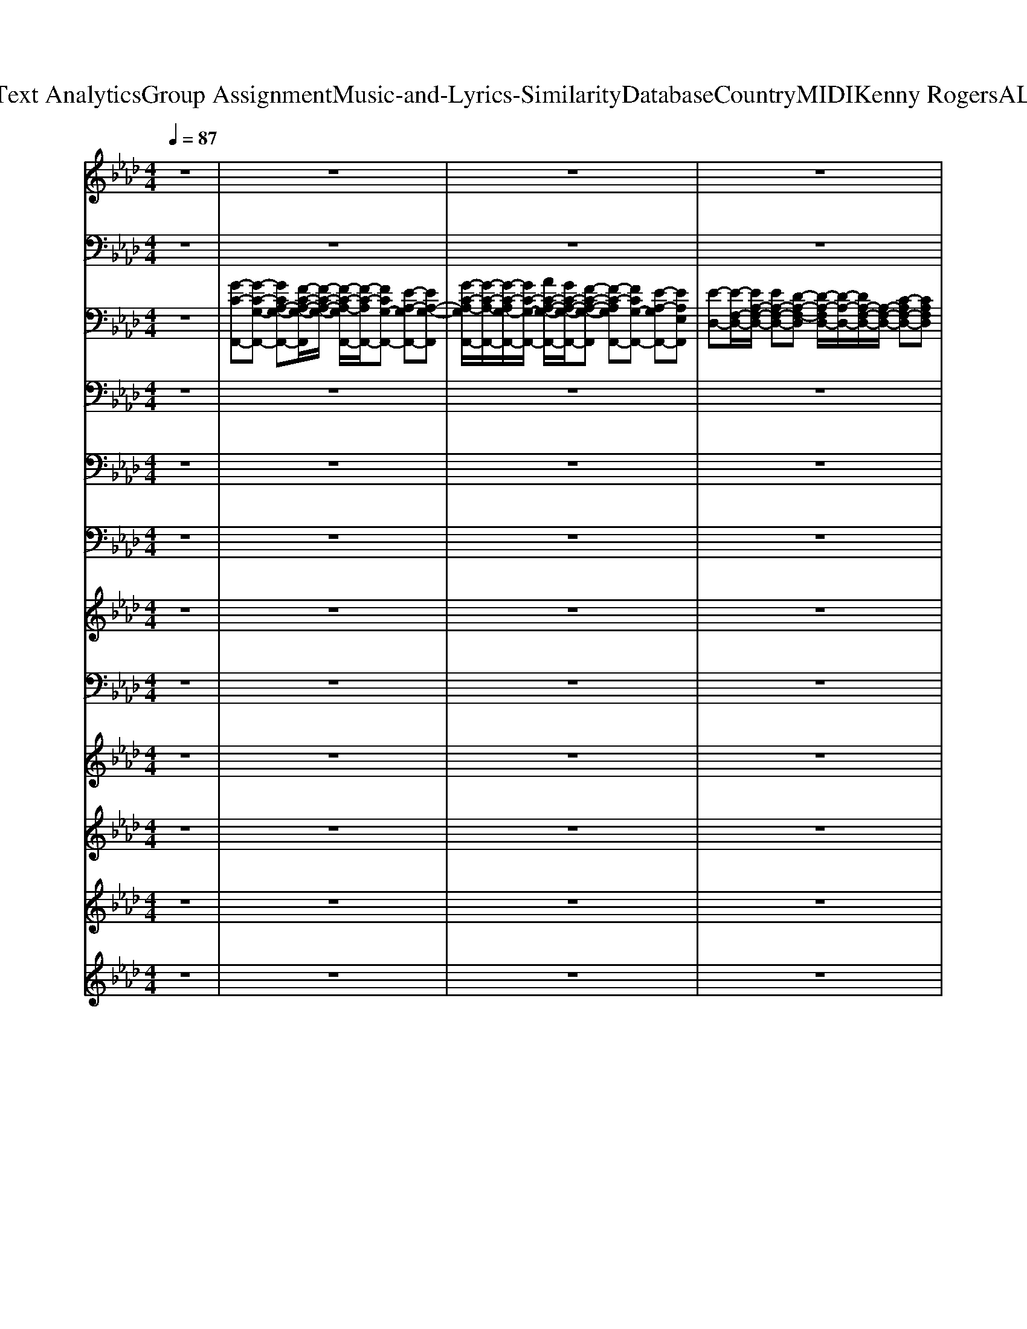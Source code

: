 X: 1
T: from D:\TCD\Text Analytics\Group Assignment\Music-and-Lyrics-Similarity\Database\Country\MIDI\Kenny Rogers\ALoveSong.mid
M: 4/4
L: 1/8
Q:1/4=87
K:Ab % 4 flats
V:1
%%clef treble
z8| \
z8| \
z8| \
z8|
z8| \
%%MIDI program 4
%  
% Why 
[E-C-A,-]6 [ECA,]z| \
% do 
% peo
% ple 
% cry
%  
% when 
% they 
[G-E-C-]2 [G-EC]/2G/2
% hear 
% the 
% word 
% "good
[BGE]4z| \
% bye"
%  
% in 
% a 
[GEA,]3
% love 
% song?
%  
[F-D-A,-]4[AFDA,]|
[G-D-A,]/2[G-D-]/2[G-DA,-]/2[GA,-]/2 [DA,]/2z/2
%  
[FDA,-]3 [ECA,]2| \
% Tears 
[FDB,A,]3
% are 
% sure 
% to 
[B-F-D-B,A,-] [B-F-D-A,-]2 [B-FDA,-]/2[BA,]/2
% fall
%  
% when 
G/2
% you 
A/2| \
[BGED]3
% know 
% they 
% gave 
% it 
[BGED-]4D/2z/2| \
% all
%  
% in 
% a 
[FDA,]3
% love 
% song.
%  
[ECA,]4z|
%  
[FDA,]3[E-C-A,-]3 
% Some
% how 
[eECA,]2| \
% two 
% lov
[F-D-C-A,-]2 [FD-C-A,-]/2[D-C-A,-]/2
% ers 
% get 
[FD-C-A,-] 
% a 
% chance
%  
[ADCA,]3
% at 
A| \
% a 
% beau
[BA=E-]3
% ti
% ful 
% ro
[c-E-] 
% mance,
%  
[c-A-E-]2 [cA-E-]/2[AE]/2
% and 
E| \
% you 
E3-E/2z/2 
% wish 
% it 
% could 
[GEC]2 
% be 
[AE-C-][GEC]/2z/2|
[F-=D-C-]3
% you,
%  
%  
[c'-F-D-C-] [c'bFDC]4| \
% 'cause 
% ev
[F-D-B,-A,-]2 [FDB,A,]/2z/2
% 'ry
% bod
% y's 
[FD-B,-A,-]3 
% need
% in'
%  
[F-DB,A,]/2F/2
% what 
E| \
% the 
% sing
[GFD]3
% ers 
% all 
% are 
[e-G-F]4[eG]/2z/2| \
% sing
% in'
%  
% in 
% a 
[BEC]3
% love 
% song.
%  
[A-E-C-]4[AEC]/2z/2|
[BEC]3[B-E-C-]4[BEC]/2z/2| \
[c-F-D-]2 [cFD]/2z/2[BF-D-]2[AF-D-] [G-FD-]/2[GD-]/2[FD]| \
[F-D-B,-]3
%  
[f-F-D-B,-] [e'fFDB,]4| \
% It 
% can 
% tear 
[E-C-A,-]6 [ECA,]z|
% you 
% a
% part,
%  
% 'cause 
% a 
% word 
[G-E-C-]2 [G-EC]/2G/2
% can 
% break 
% a 
[BGE]4z| \
% heart
%  
% in 
% a 
[G-E-A,-]2 [GEA,]/2z/2
% love 
% song.
%  
[F-D-A,-]4[AFDA,]| \
[G-D-A,]/2[G-D]/2
%  
[GA,-] [DA,]/2z/2[FDA,-]3 
% They 
[ECA,]2| \
% say 
% all 
[FDB,A,]3
% the 
% things 
% you 
[B-F-D-B,A,-] [B-F-D-A,-]2 [B-FDA,-]/2[BA,]/2z|
% feel
%  
% and 
% they 
% make 
[GED-]3
% it 
% sound 
% so 
[F-D]/2F/2- 
% real
%  
[FE-D-]/2[E-D-]2[ED]/2z| \
% in 
% a 
% love 
[F-D-A,-]2 [FD-A,]/2D/2
% song.
%  
[E-C-A,-]3 [B-ECA,][BA-]/2A/2| \
%  
[F-D-A,-]2 [FD-A,-]/2[DA,]/2[E-C-A,-]2[E-C-A,]/2[EC]/2 
% It 
% seems 
[AEC]2| \
% that 
% ev
[F-D-A,-]
% 'ry
[A-F-D-A,] [A-FD]/2A/2-
% thing 
% they 
[A-F-D-A,-]2[AF-D-A,-]/2[F-D-A,-]/2 
% say
%  
[AFDA,]2|
% is 
[BA=ED]2 
% said 
% in 
% such 
c
% a 
[BA-E-D-]3 
% way
%  
[B-AE-D-]/2[B-E-D-]/2[BA-E-D]/2[AE]/2| \
% that 
[E-C-A,-]3[ECA,]/2z/2 
% we 
% be
% lieve 
[GEC]2 
% it's 
[AEC]2| \
% true,
%  
[F-=D-C-B,-]3
%  
[c'-F-D-C-B,-] [c'-b-F-D-C-B,-]3[c'b-FDCB,]/2b/2| \
% 'cause 
[FDB,]3
% ev
% 'ry
% bod
% y's 
[FDB,]2
% need
A- 
% in'
%  
[AF]E|
% what 
% the 
% sing
[FDB,]3
% ers 
% all 
[FD-B,]4D/2z/2| \
% are 
% sing
% in'
%  
% in 
% a 
% love 
[FDA,]3
% song.
%  
[ECA,]4A| \
[G-EB,-][GEB,] B,/2z/2
%  
[A-EC-]3/2[AC-]/2[E-C] [A-E-][AEC-]/2C/2| \
[D-=B,-_G,-]2 [DB,-G,]/2B,/2
% Each 
% of 
% us 
% know
%  
[E-B,-G,-]4[EB,G,]/2z/2|
% there's 
[D-B,-_G,-]2 [D-B,-G,]/2[DB,]/2
% no 
% guar
% an
% tee
%  
[E-B,G,-]4[EG,]/2z/2| \
% we'll 
% ev
% er 
% find 
[E-=B,-A,-=E,-]2 [_E-B,A,=E,]/2_E/2
% love,
%  
[EB,A,=E,] z[_B_G_E] z[=B-A-=E-D-]| \
[=B-A=E-D-]3[BED-] 
%  
[A-D]A2-A/2z/2| \
% and 
% in 
% the 
% songs 
[D-=B,-_G,-]2 [DB,G,]/2z/2
% that 
% we 
% share,
%  
[EB,-G,-]4[B,G,]/2z/2|
% the 
[DB,_G,]3
% heart
% ache 
% is 
% there
%  
[E-B,-G,]3 [EB,]/2z3/2| \
% to 
% re
[B=E-=B,]2 
% mind 
[B-E]/2B/2
% us.
%  
[AEB,-]4B,/2z/2| \
[F-D-B,-]3
%  
[A-F-D-B,-] [eAFDB,]4| \
% New 
[E-CB,A,]
% love 
[E-A,-] 
% brings 
[E-B,-A,-]
% a 
[E-C-B,-A,-]2[E-C-B,-A,]/2[ECB,]/2 
% thrill,
%  
A,
% and 
C|
% we 
% know 
[G-E-C-]2 [GEC]/2z/2
% it 
% al
% ways 
[BGE]4
% will,
%  
% in 
A| \
% a 
% love 
[GDA,]3[FDA,]4
% song.
%  
A| \
[G-D-A,]/2[G-D-]/2[GD-A,-]/2[DA,]/2 G/2z/2
%  
[FDA,]3 [AFC]2| \
% Hap
[FD-B,-]3/2[DB,-]/2 
% pi
% ness 
[A-F-D-B,]/2[AFD]/2
% can 
[BFDB,]3 z
% leave,
%  
% but 
A/2
% it 
G/2-|
% helps 
[B-G-E-]2 [B-G-E]/2[B-G-]/2
% if 
% we 
% be
[B-G-E-] 
% lieve
%  
[B-G-E-B,-]2 [BGEB,]/2z/2
% in 
B,| \
% a 
[F-D-A,-]2 [FD-A,-]/2[DA,]/2
% love 
% song.
%  
[E-C-A,-]3 [e-EC-A,-]3/2[eCA,-]/2| \
[A-F-D-A,-]2 [A-F-D-A,]/2[AFD]/2
%  
[ECA,]3/2z/2A [E-C-]
% There's 
% a 
[AEC]| \
% part 
[FD-C-A,-]3
% of 
% you 
% and 
[FD-C-A,-] 
% me
%  
[F-D-C-A,-]3[FDCA,]/2z/2|
% in 
% ev
[BA=ED]2 
% 'ry 
% mem
c
% o
[AED-] 
% ry
%  
[cD-]/2[BD-]/2[A-D]2A/2z/2| \
% that 
% tells 
[ECA,]3z 
% us 
% who 
[GEC-]2 
% we 
[A-C]/2A3/2| \
% are,
%  
[F-=D-C-]3
%  
[c'-F-D-C-] [c'-b-F-D-C-]3[c'bF-D-C]/2[FD]/2| \
% and 
% ev
[F-D-B,-]3[F-DB,]/2F/2 
% 'ry
% bod
% y's 
% need
[FD-B,]3
% in'
%  
% what 
[E-D]/2E/2|
% the 
% sing
[FDB,]3
% ers 
% all 
% are 
[A-F-D-B,-]4[AFDB,]/2z/2| \
% sing
% in'
%  
% in 
% a 
[B-F-D-]2 [B-FD-]/2[BD]/2
% love 
% song,
%  
[A-E-C]3 [AEC-]/2C/2E| \
[B-E-C-]2 [BEC]/2z/2
%  
[AFC]3 CB,| \
% and 
% ev
[F-D-B,-]2 [F-DB,]/2F/2
% 'ry
% bod
[A-F-D-]2[A-FD-]/2[AD]/2 
% y's 
% need
% in'
%  
FE/2
% what 
% the 
D/2|
% sing
[FD]3
% ers 
% all 
% are 
[A-F-D-]2[AFD]/2z/2 
% sing
% in'
%  
F
% in 
E| \
% a 
[BEC]3
% love 
% song.
[AEC]4z| \
%  
[B-F-E-C-]2 [BF-E-C-]/2[FEC]/2[A-F-C-]3 [AFC]/2z3/2| \
[B-F-E-C-]2 [B-FEC]/2B/2[B-FD-B,-]4[BDB,]/2z/2|
[E-C-A,-]6 [ECA,]3/2
V:2
z8| \
z8| \
z8| \
z8|
z8| \
%%MIDI program 32
A,,8| \
C,6- C,C,,| \
D,,4<D,,4|
D,,3D,,3 C,,2| \
B,,,8| \
G,,8| \
A,,4<A,,4|
A,,4<C,,4| \
D,,2>D,,2 D,,4| \
_G,,4<G,,4| \
A,,,4 C,,3C,,|
B,,,2>B,,,2 B,,,3F,,| \
B,,4 B,,4| \
E,,8| \
A,,,4 A,,,2>E,,2|
E,,4 F,,3E,,| \
D,,4<D,,4| \
E,,8| \
A,,,8|
C,,8| \
D,,4<D,,4| \
D,,3D,, D,,2 C,,2| \
B,,,4 B,,,4|
G,,8| \
A,,2>A,,2 A,,4| \
A,,4<C,,4| \
D,,4<D,,4|
_G,,2>G,,2 G,,,4| \
A,,,4 C,,4| \
B,,,8| \
B,,,4 B,,,4|
E,,4 E,,4| \
A,,,3A,,,2<A,,,2E,,| \
A,,,3A,,,2E,, E,,A,,,| \
=B,,,3B,,, B,,,4|
E,,3E,, E,,4| \
=E,,3E,, E,,_E,, zD,,| \
D,,4 _G,,,4| \
=B,,,2>B,,,2 B,,,_G,, B,,G,,|
E,,3E,, E,,2 D,,=B,,,| \
=E,,2>E,,2 E,,4| \
E,,4 E,4| \
A,,,2>A,,,2 A,,,2>B,,,2|
C,,3C,, C,,4| \
D,,2>D,,2 D,,4| \
D,,2>D,,2 D,,2 C,,2| \
B,,,2>B,,,2 B,,,3A,,,|
G,,,3G,,, G,,,4| \
A,,,2>A,,,2 A,,,4| \
 (3A,,,4C,4C,,4| \
D,,2>D,,2 D,,3A,,,|
_G,,,2>G,,,2 G,,,4| \
A,,,4 C,,4| \
B,,,3B,,, B,,,2 F,,B,,| \
B,,,B,,,3 B,,,2 B,,2|
E,,2>E,,2 E,,2 B,,E,,| \
A,,,2>A,,,2 A,,,4| \
F,,,3F,,, F,,,4| \
B,,,2>B,,,2 B,,,2 C,,D,,|
E,,3 (3E,,2E,,2F,,2E,,| \
A,,,3A,,, A,,,4| \
F,,,3F,,, F,,,3E,,| \
D,,4<D,,4|
A,,,8|
V:3
z8| \
%%MIDI program 25
[G-C-F,,-][G-C-G,-F,,-] [GCA,-G,-F,,-][F-C-A,-G,-F,,]/2[F-C-A,-G,-]/2 [F-C-A,-G,F,,-]/2[F-C-A,F,,-]/2[FCG,-F,,-] [E-A,-G,F,,-][EA,-G,-F,,]| \
[G-C-A,-G,F,,-]/2[G-C-A,-F,,-]/2[G-C-A,G,-F,,-]/2[GC-G,-F,,-]/2 [AC-A,-G,-F,,-]/2[GC-A,-G,-F,,-]/2[F-C-A,-G,-F,,] [F-C-A,G,F,,-][FCG,-F,,-] [E-A,-G,F,,-][EA,E,F,,]| \
[E-D,-][E-F,-D,-]/2[EA,-F,-D,-]/2 [EA,-F,-D,-][D-A,-F,-D,] [D-A,-F,D,-]/2[D-A,-D,-]/2[DA,-F,-D,-]/2[A,-F,-D,-]/2 [C-A,F,-D,-][CA,F,D,]|
E,-[DE,-]/2[C-E,-]/2 [C-B,E,][C-A,] [C-G,][CA,] [D-B,-][DB,E,]| \
A,,-[E,-A,,-] [A,-E,-A,,-][C-A,-E,-A,,] [C-A,-E,A,,-][C-A,E,-A,,-]/2[C-E,-A,,-]/2 [C-A,-E,A,,-][CA,E,A,,]| \
C,-[G,-C,-] [C-G,-C,-][GC-G,-C,-]/2[AG-C-G,-C,-]/2 [G-E-CG,-C,-][G-E-C-G,C,-]/2[G-E-C-C,-]/2 [G-E-C-G,-C,]/2[G-E-C-G,-]/2[GECG,C,]| \
D,-[A,-D,-] [B,-A,D,][B,D,-] [A,-D,][D-A,-] [ADA,]2|
[G-D,-][G-B,-D,-] [GE-B,D,-]/2[ED,]/2[F-D,-] [FA,-D,-]/2[A,-D,-]/2[DA,D,-] [CD,-]/2[DD,-]/2[CD,]| \
B,,-[F,-B,,-] [A,-F,-B,,-][D-A,-F,-B,,-] [FDA,F,-B,,]3F,/2z/2| \
G,,-[G,-G,,-] [B,-G,-G,,-][G-B,-G,-G,,-] [G-E-B,-G,-G,,-]3[G-E-B,G,G,,-]/2[GEG,,]/2| \
[D-A,,-][D-F,-A,,-] [DA,-F,A,,][C-A,A,,-] [CA,A,,-][A-DA,-A,,-]/2[A-C-A,A,,]/2 [A-C-B,][ACA,]|
[E,A,,-]/2[F,-A,,-]/2[A,-F,A,,-] [F-A,A,,-]/2[FA,,]/2[E-C,-]2[EE,-C,-]/2[E,-C,-]/2 [A-E,C,]3/2A/2| \
D,-[A,-D,-] [C-A,-D,-][FC-A,-D,-] [A-C-A,-D,-]2 [A-CA,D,-]/2[A-D,]/2A-| \
[A-=E,-][A-B,-E,-] [AD-B,-E,-]/2[D-B,-E,-]/2[A-DB,-E,-] [A-DB,E,]4| \
[AA,,-]/2A,,/2-[E,-A,,-] [A,-E,A,,-][C-A,A,,]/2C/2 [G-C,-][GE-C,-]/2[E-C,-]/2 [AE-C,-][GEC,]|
B,,-[F,-B,,-] [A,-F,-B,,-][=D-A,-F,-B,,-] [c-D-A,-F,-B,,][c-D-A,-F,-B,,-] [c-F-DA,-F,-B,,-][cFDA,F,-B,,]| \
[F,B,,-]/2B,,/2-[F,-B,,-] [F-F,-B,,-][F-D-F,-B,,] [F-D-F,B,,-]/2[FD-B,,-]/2[D-F,-B,,]/2[D-F,-]/2 [A-DF,-][ADF,]| \
E,-[B,-E,-] [F-B,E,-][F-D-B,-E,-]4[FDB,E,]/2z/2| \
[B-E-A,,-][BE-A,-A,,-] [BEA,-A,,][AEA,A,,-]3/2A,,/2-[B,A,,-] [C-A,,]/2C/2-[CF,,-]/2F,,/2|
[GC-F,,-]2 [AC-F,,-]/2[GCF,,]/2[FCF,,-]2[C-A,F,,-] [C-G,-F,,][C-G,E,-]/2[CE,]/2| \
B,,-[F,-B,,-] [A,-F,-B,,][D-A,F,-B,,-]2[D-A,-F,B,,-] [D-A,F,-B,,-]/2[DF,-B,,-]/2[F,B,,]/2z/2| \
[F-D-B,-E,-]4 [F-DB,E,][F-DA,-E,-]/2[F-C-A,E,-]/2 [F-C-B,E,-][FC-A,-E,-]/2[CA,E,-]/2| \
[E,A,,-]/2A,,/2-[E,-A,,-] [A,-E,-A,,-][E-A,-E,-A,,] [E-A,-E,A,,-]/2[E-A,-A,,-]/2[E-A,-E,-A,,-] [E-B,-A,E,-A,,-][EB,A,E,A,,]|
C,-[G,-C,-] [B,-G,-C,-][G-B,-G,-C,] [G-B,-G,C,-]/2[G-B,-C,-]/2[G-B,-G,C,-]/2[GB,-C,-]/2 [AB,-C,-][GB,C,]| \
[G-B,-D,-][G-E-B,D,-]/2[G-E-D,-]/2 [GEB,D,-]/2D,/2-[F-A,-D,-]2[F-D-A,D,-]/2[F-D-D,-]/2 [FD-A,-D,-]/2[D-A,D,-]/2[ADD,]/2z/2| \
[G-D,-][GE-D,-] [EB,D,-]/2D,/2-[F-A,-D,-]2[FDA,D,-]/2D,/2- [E-A,-D,-][ECA,D,]| \
B,,-[F,-B,,-] [A,-F,-B,,-][F-D-A,-F,B,,] [F-D-A,-B,,-][FDA,-F,-B,,-]/2[A,-F,-B,,-]/2 [AD-A,-F,-B,,-][FDA,F,B,,]|
G,,-[G,-G,,-] [B,-G,-G,,-][G-B,-G,-G,,-] [G-E-B,-G,G,,-][G-EB,-G,-G,,-] [G-E-B,G,-G,,-][GEB,G,G,,]| \
A,,-[F,-A,,-] [DA,-F,A,,-][CA,-A,,-] [A,A,,]/2z/2[DA,-E,-]/2[CA,-E,-]/2 [B,-A,E,-][B,A,E,]| \
E,/2F,/2A,- [ADA,][A-CA,-]2[AC-A,] [C-A,-][CA,E,]| \
D,-[F,-D,-] [A,-F,-D,-][F-C-A,-F,-D,] [F-CA,-F,-D,-][F-C-A,F,-D,-] [F-C-A,-F,D,-][FCA,F,D,-]/2D,/2|
=E,-[B,-E,-] [DB,E,-][A-D-B,-E,] [A-DB,-][A-D-B,]/2[A-D-]/2 [A-DB,-][AB,]/2E,/2| \
A,,-[E,-A,,-] [CA,-E,A,,][A,A,,-]/2A,,/2 C,-[G,-C,-] [E-B,G,C,][EC,]/2z/2| \
B,,-[F,-B,,-] [F-CF,-B,,-][F-C-F,-B,,]/2[FCA,F,]/2 [C-A,-F,-B,,-]/2[F-C-A,-F,-B,,-]3[FCA,F,B,,]/2| \
B,,-[F,-B,,-] [F-DF,-B,,-][F-D-F,B,,] [F-D-B,,-][F-DF,-B,,-]/2[FF,-B,,-]/2 [A-F,-B,,-][AEF,B,,]|
E,-[A,-E,-] [DA,E,-][F-D-E,-]2[FD-A,-E,-] [F-DA,-E,-]/2[F-A,-E,-]/2[FDA,E,]| \
[D-A,E,A,,-]2 [DE,-A,,-]/2[E,-A,,]/2[C-A,E,-] [C-A,-E,-][E-CA,E,-] [E-CE,][E-B,A,E,]| \
[EB,G,-E,-][E-B,-G,E,] [EB,E,][CA,E,]2[C-A,E,A,,] [C-A,-E,-A,,]/2[CA,E,-]/2[ECA,E,]| \
[E-=B,_G,E,-B,,-][E-B,-G,E,-B,,-] [EB,E,B,,-][EB,G,-E,-B,,-]2[EB,G,E,B,,] [E-B,G,-E,B,,][EG,]|
[EB,-_G,-E,-][E-B,-G,E,-] [EB,G,E,][EB,G,E,-B,,-]2[EB,E,-B,,-] [E-B,G,-E,-B,,-][E-B,-G,-E,B,,]/2[EB,G,]/2| \
[E=B,-A,-][E-B,-A,] [EB,A,][B,-A,=E,]3/2B,/2[_EB,A,E,] z[=E-B,-A,-D,-]| \
[=E=B,A,-D,-][E-B,-A,D,-] [EB,A,D,-][EB,-A,-D,-]/2[B,A,D,-]/2 D,-[_G_B,D,] [GB,-G,D,-][B,G,D,]| \
[=B,_G,E,-B,,-][E-B,-G,E,B,,] [EB,G,E,B,,-][E-B,-G,E,-B,,-] [EB,G,E,-B,,-][EB,G,E,B,,] [E-B,G,E,B,,][E_B,-G,-D,-]/2[B,G,D,]/2|
[B,-_G,-E,-B,,-][E-B,G,-E,B,,-] [EB,G,E,B,,-][EB,G,E,-B,,-]2[EB,G,E,-B,,-] [EB,-G,-E,B,,-][B,-G,-E,B,,]/2[B,G,]/2| \
[A,-=E,-][E-=B,A,-E,-] [EB,-A,E,][EB,-A,-E,-] [EB,A,E,-][EB,A,E,-] [EB,-A,-E,-][EB,A,E,]/2z/2| \
B,,-[F,B,,] F-[AF-] [A-F-][AFA,]3| \
A,,-[E,-A,,-] [B,A,-E,-A,,-]/2[C-A,E,-A,,-]/2[C-E,A,,-]/2[CA,,-]/2 [C-A,-E,-A,,-]3[CA,E,A,,]/2z/2|
C,-[G,-C,-] [B,-G,-C,-][G-E-B,G,-C,-]2[G-EG,-C,-] [G-EG,-C,][GG,]/2z/2| \
[G-D,-][G-E-D,-] [GEB,D,-]/2D,/2[F-D,-]2[F-D-D,-] [FD-A,-D,-][FD-A,-D,-]/2[DA,D,]/2| \
[G-D,-][GE-D,-] [EB,D,]/2z/2[F-D,-]2[FDD,-]/2D,/2- [ECA,D,]2| \
B,,-[F,-B,,-] [A,-F,-B,,-][F-D-A,-F,B,,-] [F-DA,-B,,-]2 [F-D-A,B,,-][FDA,B,,]/2z/2|
G,,-[F,-G,,-] [B,-F,-G,,-][G-E-B,F,-G,,-] [G-EF,-G,,-][G-E-F,-G,,-] [G-E-B,-F,G,,-][GE-B,F,-G,,-]/2[EF,G,,]/2| \
[D-A,F,-A,,-][DF,-A,,-]/2[A,-F,-A,,-]/2 [DA,F,A,,-][C-A,A,,-] [CA,,]/2A,,/2-[DA,-E,-A,,-]/2[CA,-E,-A,,]/2 [B,-A,E,-][B,A,E,-]/2E,/2| \
E,/2F,/2A,- [ADA,][A-C-A,] [ACC,][A-C] [A-C-][ACC,]| \
[C-A,F,D,-]2 [CA,F,-D,-][F-C-F,D,-] [F-CF,-D,-][F-C-F,-D,-] [F-C-A,-F,D,][FCA,D,-]/2D,/2|
=E,-[B,-E,-] [DB,-E,-][A-D-B,-E,] [A-DB,-E,-][A-D-B,E,-] [A-D-B,-E,][A-DB,-E,]/2[AB,]/2| \
A,,-[E,-A,,-] [CA,-E,A,,-][A,A,,-]/2A,,/2 C,-[G,-C,-] [GE-B,-G,-C,][EB,G,C,]/2z/2| \
B,,-[=D,-B,,-] [A,-D,-B,,-][F-A,-D,-B,,]/2[FA,D,B,,-]/2 [F-CA,-D,-B,,-]2 [F-A,-D,-B,,]/2[FA,D,]/2z| \
B,,-[F,-B,,-] [DA,-F,-B,,-][F-D-A,-F,-B,,] [F-D-A,F,-][FD-F,-] [F-DF,-][FD-F,-]/2[D-F,]/2|
[D-E,-][DA,-E,-]/2[A,-E,-]/2 [DA,-E,-][F-DA,-E,-]2[F-D-A,E,-]/2[F-D-E,-]/2 [F-D-A,E,][FD]/2z/2| \
[D-A,E,A,,-][DE,-A,,-] [EDE,A,,-][E-CA,E,A,,-]2[ECA,E,-A,,-] [ECA,E,-A,,-][EB,A,E,A,,]/2z/2| \
[G-C-F,]/2[GC]/2[GC] [GC-A,-]/2[ACA,-]/2[F-C-A,-]3 [F-C-A,]/2[FC]/2z| \
B,,-[F,-B,,-] [A,F,-B,,-][F-D-A,-F,B,,-]/2[F-DA,-B,,]3/2[F-A,B,,] [FC,-]/2C,/2D,|
E,-[A,-E,-] [DA,-E,-][F-D-A,E,-]2[FDE,-] [DE,]z| \
[ED-A,-E,-A,,-]3/2[D-A,-E,-A,,-]/2 [E-DA,-E,-A,,-]/2[EA,E,A,,]/2[ECA,E,]2A,,/2B,,/2 B,,/2C,/2[ACA,E,-]| \
[G-C-A,E,][GC-E,-] [GCE,][F-C-A,]2[F-CE,-] [F-C-E,-][FCA,E,]| \
B,,-[F,-B,,-] [A,-F,B,,-][A,F,-B,,-] [A,-F,B,,-][A,F,B,,-]3/2B,,/2z|
[A,-E,-A,,-]/2[C-A,-E,-A,,-]6[C-A,-E,-A,,-]3/2|[CA,E,A,,]
V:4
z8| \
z8| \
z8| \
z8|
z8| \
%%MIDI program 26
CC<CC C2 zB,/2A,/2| \
CB,<CE CB,3/2z/2B,/2A,/2| \
G,2- G,/2z/2F,4z|
z8| \
B,B,<B,C2<B,2A,/2G,/2| \
B,B,/2B,3/2C B,/2A,z3/2A,/2G,/2| \
F,2 E,E,4z|
z4 zE, F,A,| \
A,A,3/2z/2A,/2F,/2 A,3/2z3/2F,/2A,/2| \
DC<DE C/2B,/2A, zE,/2E,/2| \
B,A,2>G,2A,3|
C6- C/2zF,/2| \
DC/2D3/2D CB, zE,/2E,/2| \
DC<DC EC<B,A,/2A,/2| \
B,2 CA,4-A,|
z8| \
z8| \
z6 A,B,| \
CC CC2-C/2z/2 B,A,/2C/2-|
CB,/2CE>CB,2-B,/2B,/2A,/2| \
G,3F,4z| \
z6 G,A,| \
B,B,/2B,3/2C B,/2A,3/2 zE,/2E,/2|
B,A,/2B,3/2C B,A,3/2z/2A,/2G,/2| \
F,2 E,E,4-E,| \
z4 zE, F,A,| \
A,G,/2A,B,A,3zF,/2|
DC/2DE3/2 C/2B,/2A,3/2zE,/2| \
B,2 A,2<G,2 A,2| \
C4- C3/2z2A,/2| \
DC<DC CB, zE,/2E,/2|
DC<DC EC<B,A,/2A,/2| \
B,2 CA,3 z2| \
z8| \
EE EE3 z_G,|
EE EE2=E _GE/2z/2| \
E/2D/2=B,2B,4-B,| \
z4 z_G, =B,D| \
EE EE3 z_G,|
EE EE DD2=B,| \
B,2 =B,A,4z| \
z8| \
B,C CC/2C2z3/2B,/2A,/2|
CB,/2CE3/2 C/2B,z3/2B,/2A,/2| \
G,2 A,F,4-F,/2z/2| \
z8| \
B,B,/2B,>CB,2-B,/2 zA,/2G,/2|
B,B,<B,C B,A,3/2z/2A,/2<G,/2| \
F,2 G,/2z/2E,3- E,/2z3/2| \
z6 F,G,| \
A,G,<A,G,/2A,2-A,/2 zA,|
DC/2DE>CB,/2A,2z/2A,/2| \
B,A, A,2 G,2<A,2| \
C6- C/2zF,/2| \
DC<DC CB,3/2z/2E,/2E,/2|
DC/2D3/2C/2z/2 EC<B,A,/2A,/2| \
B,2 CA,4-A,/2z/2| \
z6 z3/2F,/2| \
DD<CD CB, zE,/2E,/2|
DC/2D3/2C EC<B,A,/2A,/2| \
B,2 CA,4-A,/2
V:5
%%clef bass
z8| \
z8| \
z8| \
z8|
z8| \
z8| \
z8| \
z8|
z8| \
z8| \
z8| \
z8|
z8| \
z8| \
z8| \
z8|
z8| \
z8| \
z8| \
z8|
z8| \
z8| \
z8| \
z8|
z8| \
%%MIDI program 26
B,3A,4-A,/2z/2| \
z8| \
z8|
z8| \
z8| \
z8| \
z8|
z8| \
z8| \
z8| \
[FDA,][FCA,]/2[FDA,]3/2[FCA,] [ECA,][DB,F,] z2|
[F-DA,-][FCA,]/2[F-DA,-]3/2[FCA,] [GEC]3/2[FCA,]3/2[EA,F,]| \
[DB,F,]3[C-A,-E,-]4[CA,E,]| \
z8| \
[_GE=B,][GEB,] [GEB,][GEB,]3 z2|
[_GEB,][GEB,] [GEB,][GEB,]2[A=ED] [=BAD][AED]| \
[_GE=B,A,]3[GEB,A,]4z| \
z4 z[E-_G,-] [E=B,G,][GDG,]| \
[_GE=B,][GEB,] [GEB,][GEB,]4z|
[_GEB,][GEB,] [GEB,][GEB,]2[=EDA,]2[_E=B,G,]| \
[_GB,G,]2 [G=B,A,][=E-B,-E,-]4[EB,E,]| \
z8| \
z8|
z8| \
B,3A,4-A,-| \
A,/2z6z3/2| \
z8|
z8| \
z8| \
z8| \
z8|
z8| \
z8| \
z8| \
[FDA,][FCA,]/2[FDA,]3/2[FCA,] [ECA,][DB,F,] z2|
[F-DA,-][FCA,]/2[F-DA,-]3/2[FCA,] [GEC]3/2[FCA,]3/2[EA,F,]| \
[DB,F,]3[C-A,-E,-]4[CA,E,]| \
z8| \
[FDA,][FDA,]/2[FCA,]3/2[FDA,] [ECA,][DB,F,] z2|
[F-DA,-][FCA,]/2[F-DA,-]3/2[FCA,] [GEC]3/2[FCA,]3/2[EA,F,]| \
[DB,F,]3[C-A,-E,-]4[CA,E,]|
V:6
z8| \
z8| \
z8| \
z8|
z8| \
z8| \
z8| \
z8|
z8| \
z8| \
z8| \
z8|
z8| \
z8| \
z8| \
z8|
z8| \
z8| \
z8| \
z8|
z8| \
z8| \
z8| \
z8|
z8| \
z8| \
z8| \
z8|
z8| \
z8| \
z8| \
%%MIDI program 53
D6 F,2|
A,4 _G,4| \
E,2 A,2 G,2 A,2-| \
[C-A,-]6 [C-A,]3/2
V:7
z8| \
z8| \
z8| \
z8|
z8| \
z8| \
z8| \
z8|
z8| \
z8| \
z8| \
z8|
z8| \
z8| \
z8| \
z8|
z8| \
z8| \
z8| \
z8|
z8| \
z8| \
z8| \
%%MIDI program 49
e'8-|
e'8-| \
e'8-| \
e'8| \
f6 ga|
b4- bb c'd'| \
e'8| \
f'e'2b2c' d'e'| \
a8|
e'4- e'a bc'| \
e8| \
z8| \
z8|
z8| \
z8| \
z4 zf/2g/2 ab/2[e'd']/2| \
_g'6 =b'_b'|
_g'6 =b'_b'| \
_g'8| \
a'8| \
_g6 =b_b|
_g'8-| \
_g'6- [g'=b-]/2b/2_b| \
a4- af/2g2-g/2| \
z8|
z8| \
z8| \
z8| \
z8|
z8| \
d4<c4| \
 (3d4e4A4| \
a8|
e'4 a2 bc'| \
e8-| \
e/2z2z/2c B2 A2| \
F4 Dz3|
F4 Gz3| \
z8| \
E8| \
F4 Dz3|
F4 Gz3| \
e8-| \
e8| \
 (3E4D4C4|
C8|
V:8
z8| \
z8| \
z8| \
z8|
z8| \
z8| \
z8| \
z8|
z8| \
z8| \
z8| \
z8|
z8| \
z8| \
z8| \
z8|
z8| \
z8| \
z8| \
%%MIDI program 48
A,,4- A,,B,, C,E,|
E,4- E,/2z/2A, G,E,| \
E,4- E,D, C,B,,| \
B,,8| \
A,,6- A,,3/2z/2|
z8| \
z8| \
z8| \
[FD]3[EC] [DB,]4|
[E-B,-G,-]6 [EB,-G,-][B,G,]/2z/2| \
[DA,F,]3[C-A,-E,-]4[C-A,E,-]/2[CE,]/2| \
[DA,-F,]3[C-A,-E,-]4[CA,E,]/2z/2| \
D,8|
=E,8| \
A,8| \
z3c B2 A2| \
[F-D-]3[F-D]/2F/2- [FD]/2z3z/2|
[FD]4 Ez3| \
F,3E,4-E,-| \
E,4- E,/2z3z/2| \
z8|
z8| \
z8| \
z8| \
z8|
z8| \
z8| \
z8| \
E,6 A,G,|
E,8| \
[GE]3[FD] [FD]4| \
[GE]3[FD] [FD]2 [EC]2| \
[FD]8|
E,6- E,3/2z/2| \
A,,4<A,,4| \
B,,4<C,4| \
F,6 G,A,|
B,4 =E,4| \
E,4>C,4| \
B,,6- B,,z| \
[FD]4 Dz3|
[FD]4 [GE]z3| \
E,8-| \
E,8| \
[FD]4 D/2z3z/2|
[FD]4 [GE]z3| \
E,8-| \
E,4- E,A, G,E,/2z/2| \
E,3D,3 C,2|
A,,6- A,,3/2
V:9
z8| \
z8| \
z8| \
z8|
z8| \
z8| \
z8| \
z8|
z8| \
z8| \
z8| \
z8|
z8| \
z8| \
z8| \
z8|
z8| \
z8| \
z8| \
z8|
z8| \
z8| \
z8| \
z8|
z8| \
z8| \
z8| \
z8|
z8| \
z8| \
z8| \
%%MIDI program 24
z/2z/2z/2z/2 d'/2z/2z/2z/2 z/2z/2z/2z/2 z/2d'/2z/2[d'd']/2|
z/2e'/2z/2[e'e']/2 e'/2z/2z/2z/2 z/2z/2z/2z/2 z/2z/2z/2z/2| \
z/2z/2z/2z/2 c'/2z/2z/2z/2 z/2z/2z/2z/2 z/2c'/2z/2[c'c']/2| \
z/2c'/2z/2z/2 z/2z/2z/2z/2 c'/2z/2z/2z/2 z/2z/2z/2z/2| \
z8|
z8| \
z8| \
z8| \
z8|
z8| \
z8| \
z8| \
z8|
z8| \
z8| \
z8| \
z8|
z8| \
z8| \
z8| \
z8|
z8| \
z8| \
z8| \
z8|
z8| \
z8| \
z8| \
z8|
z8| \
z8| \
z8| \
z8|
z8| \
z8| \
z8| \
z/2z/2z/2z/2 e'/2z/2z/2z/2 z/2z/2z/2z/2 z/2c'/2z/2[c'c']/2|
z/2z/2z/2z/2 c'/2z/2z/2z/2 z/2z/2z/2z/2 z/2c'/2z/2[c'c']/2| \
V:10
%%MIDI channel 10
z8| \
z8| \
z8| \
z8|
z8| \
z8| \
z8| \
z8|
z8| \
z8| \
z8| \
z8|
z8| \
z8| \
z8| \
z8|
z8| \
z8| \
z8| \
z8|
z8| \
z8| \
z8| \
z8|
z8| \
z8| \
z8| \
z8|
z8| \
z8| \
z8| \
z8|
z8| \
z8| \
z8| \
z8|
z8| \
z8| \
z4 zz zz| \
zz zz zz zz|
zz zz zz zz| \
zz zz zz2z| \
zz zz zz zz| \
zz zz zz zz|
zz zz zz zz| \
zz zz zz zz| \
zz zz z4| \
zz zz zz zz|
zz zz zz zz| \
zz zz zz zz| \
zz zz zz zz| \
zz zz zz zz|
zz zz zz zz| \
zz zz zz zz| \
zz zz zz zz| \
zz zz zz zz|
zz zz zz zz| \
zz zz zz zz| \
zz zz zz zz| \
zz zz zz zz|
zz zz zz zz| \
zz zz zz zz| \
zz zz zz zz| \
zz zz zz zz|
zz zz zz zz| \
zz zz zz zz| \
zz zz zz zz| \
zz zz zz zz|
V:11
z8| \
z8| \
z8| \
z8|
z8| \
%%MIDI program 25
A,-[C-A,-] [E-C-A,-][AECA,]4z| \
C,-[G,-C,-] [B,-G,-C,-][E-B,-G,-C,-] [G-EB,-G,-C,-][G-E-B,G,-C,-]/2[G-E-G,-C,-]/2 [G-E-B,-G,C,-][GEB,G,C,]| \
G,A,- [EA,]/2z/2F,- [A,-F,-][D-A,-F,-] [ADA,F,]2|
G,-[A,-G,]/2A,/2- [E-A,]/2E/2F,- [A,-F,-][DA,F,] [CA,]/2[DB,]/2[CA,]| \
B,,-[F,-B,,-] [A,-F,-B,,-][D-A,-F,-B,,-]2[F-DA,-F,-B,,-] [F-D-A,F,-B,,-][FDA,F,B,,]| \
G,,-[G,-G,,-] [B,-G,-G,,-][E-B,-G,-G,,-] [G-EB,-G,-G,,-][GE-B,-G,-G,,-] [G-EB,-G,-G,,-][GEB,G,G,,]| \
F,-[A,-F,-] [DA,-F,][C-A,-] [C-A,E,-][CA,-E,-] [C-A,E,-]/2[C-E,-]/2[C-A,-E,]/2[CA,]/2|
F,-[A,-F,-] [DA,-F,][C-A,-E,] [C-A,E,-][C-A,-E,] [CA,-E,-][CA,E,]| \
F,-[A,-F,-] [C-A,-F,-][A-CA,-F,-]2[A-C-A,F,-] [A-C-A,-F,]/2[A-C-A,-]/2[ACA,F,]| \
=E,-[B,-E,-] [D-B,-E,-][A-DB,-E,-]2[A-D-B,E,-]/2[A-D-E,-]/2 [A-D-B,-E,]/2[A-D-B,-]/2[A-DB,E,]| \
[AA,,-]/2A,,/2-[A,-A,,-] [C-A,-A,,-][ACA,A,,-]/2A,,/2- [G-E-B,G,A,,-][GE-B,-A,,-]/2[E-B,-A,,-]/2 [AE-B,-A,,-][G-EB,A,,-]/2[GA,,]/2|
B,,-[C-A,-B,,-] [F-CA,-B,,-]/2[F-A,-B,,-]/2[FCA,-B,,-] [F-C-A,B,,-][F-CA,-B,,-]/2[F-A,-B,,-]/2 [F-C-A,B,,-][FC-A,B,,]| \
[CB,,-]/2B,,/2-[F,-B,,-] [F-DF,-B,,-][F-D-A,-F,B,,-]2[FDA,-F,-B,,-] [F-DA,-F,-B,,-]/2[F-A,F,-B,,-]/2[FDF,B,,]/2z/2| \
E,-[A,-E,-] [F-DA,E,-][F-D-E,]2[FDE,-] [F-DE,-]/2[F-E,-]/2[FDE,]| \
[B-E-A,-][BE-C-A,-] [BE-C-A,-]/2[EC-A,-]/2[A-E-C-A,] [A-E-C-]/2[A-E-CA,-]/2[A-EC-A,-] [A-E-CA,-]/2[A-E-A,-]/2[AECA,]|
[C-A,F,-]3/2[C-F,-]/2 [CA,F,-]/2[B,F,-]/2[F-CA,-F,-]2[F-C-A,F,-]/2[F-C-F,-]/2 [F-C-A,-F,]/2[F-C-A,-]/2[FCA,F,]/2z/2| \
[C-A,-F,][CA,F,-] [CF,-][B,-A,F,]3 [B,A,F,]3/2A,/2-| \
[A-F-D-A,][A-F-DA,-]/2[A-F-A,-]/2 [A-FD-A,-][AF-D-A,-] [AFDA,]4| \
A,2- [C-A,-][E-C-A,-] [A-E-C-A,-]2 [AEC-A,-]/2[CA,]/2z|
C,-[G,-C,-] [B,-G,-C,-][EB,-G,-C,-] [G-B,-G,-C,-]3[G-B,G,C,-]/2[GC,]/2| \
[E-G,-][EA,-G,] A,[D-F,-] [D-A,-F,-][A-DA,-F,-] [AD-A,F,-][DA,F,]/2[F-C]/2| \
[FE-_G,]/2E/2-[EA,-] [EA,-]/2A,/2D2D/2z/2 [ECA,]3/2z/2| \
F,-[A,-F,-] [D-A,-F,-][F-D-A,F,-] [F-DA,-F,-][F-D-A,F,-] [F-D-A,F,][FDF,]/2z/2|
G,-[B,-G,-] [EB,-G,-][G-E-B,-G,] [G-EB,-G,-]/2[G-B,-G,-]/2[G-E-B,G,-] [G-E-B,-G,]/2[G-E-B,-]/2[G-E-B,G,-]/2[GEG,]/2| \
A,-[D-A,-] [ADA,]/2z/2[C-A,-]3/2[E-C-A,-]/2[A-EC-A,-] [A-E-CA,-][AE-CA,-]/2[EA,]/2| \
A,-[D-A,-] [AFDA,]/2z/2A,- [C-A,-][A-C-A,-] [A-E-CA,-][AECA,]| \
D,-[F,-D,-] [A,-F,-D,-][F-C-A,-F,D,]2[F-CA,] [FD-A,-F,-]/2[DA,F,-]F,/2|
=E,-[B,-E,-] [DB,-E,-][A-D-B,E,]2[ADE,-] [_GDB,E,]2| \
[EC-A,-]2 [AE-C-A,-][AE-C-A,-]/2[ECA,]/2 [GE-B,-G,-]3/2[E-B,G,-]/2 [AEG,]z| \
B,,-[=D,-B,,-] [A,D,-B,,-][F-C-D,B,,]3/2[F-C-]/2[FCA,-] [F-CA,][FCA,]| \
F,-[A,-F,-] [D-A,-F,-][F-D-A,F,-]2[F-DA,-F,-]/2[F-A,-F,-]/2 [FD-A,-F,-]/2[D-A,-F,-]/2[F-D-A,F,-]/2[FD-F,]/2|
[DE,-][A,-E,-] [DA,-E,-][F-D-A,-E,] [F-D-A,][F-DA,-]/2[F-A,-]/2 [FDA,]z| \
A,-[D-A,-] [ADA,]/2z/2[AE-C-A,-]3/2[E-C-A,-]/2[A-EC-A,-]/2[A-C-A,-]/2 [A-E-CA,-]/2[A-E-A,-]/2[AECA,]/2z/2| \
[GE-B,-G,-][G-EB,-G,-]/2[G-B,-G,-]/2 [GEB,-G,-]/2[B,G,]/2[AE-C-A,-]3/2[E-C-A,-]/2[A-EC-A,-]/2[A-C-A,-]/2 [A-E-CA,-]/2[A-E-A,-]/2[AECA,]| \
E,-[_G,-E,-] [=B,-G,-E,-][E-B,-G,E,-] [E-B,G,-E,-][E-B,-G,E,-] [E-B,-G,-E,][E-B,G,E,]|
[E-B,E,-][E-_G,-E,-] [EB,-G,-E,-][E-B,-G,E,-] [E-B,E,-][E-B,-E,-] [E-B,-G,-E,][E-B,-G,E,]| \
[E-B,=E,-][_E-A,-=E,-] [_E=B,A,-=E,-][_E-B,-A,=E,]3/2[_E-B,]/2[EB,A,] z[B,-A,-]| \
[=B,-A,-][=E-B,A,-]/2[E-A,-]/2 [E-B,-A,][E-B,A,]/2E/2 _G-[G-_B,-] [G-B,G,-][GB,G,]| \
[=B,-E,-][B,_G,-E,-]/2[G,-E,-]/2 [B,-G,-E,-][E-B,-G,E,-] [E-B,E,-][E-B,-E,-] [E-B,G,-E,-][E-B,G,-E,]|
[E-B,-_G,E,-]/2[E-B,-E,-]/2[E-B,G,-E,-]/2[E-G,-E,-]/2 [EB,-G,-E,-][E-B,G,-E,-]2[E-B,-G,E,-] [E-B,G,-E,-][EB,G,E,]| \
=E,-[A,-E,-] [=B,-A,-E,-][E-B,-A,E,-] [E-B,A,-E,-]/2[E-A,-E,-]/2[E-B,-A,E,-]/2[E-B,-E,-]/2 [EB,A,E,]z| \
D-[F-D-] [A-FD-][AFD] [AFD]4| \
A,-[C-A,-] [EC-A,-][A-E-CA,-]2[A-EC-A,-]/2[A-C-A,-]/2 [A-E-CA,-]/2[A-E-A,-]/2[AECA,]/2z/2|
C,-[G,-C,-] [B,-G,-C,-][G-E-B,-G,C,-] [G-E-B,-G,-C,-]2 [G-E-B,G,-C,-]/2[GEG,-C,]/2G,/2z/2| \
[E-G,-][EA,-G,-] [EA,G,]/2z/2[D-F,-]2[AD-F,-]2[DA,F,-]/2F,/2| \
[E-G,-][EA,-G,-] [EA,G,]/2z/2[D-F,-]2[D-A,F,]/2D/2 [ECA,]2| \
B,,-[F,-B,,-] [A,-F,-B,,-][F-A,F,-B,,-] [F-F,-B,,-][F-D-F,-B,,-] [F-D-A,F,B,,-][FDF,-B,,]/2F,/2|
zB,- [E-B,-][G-EB,-]2[G-E-B,] [GE-B,]/2E/2z| \
A,-[D-A,-] [ADA,]/2z/2A,- [C-A,-][E-C-A,-]2[A-E-CA,]/2[AE]/2| \
[B,A,-]/2[F-A,-]/2[F-D-A,-] [AFDA,]/2z/2A,- [C-A,-][A-CA,-] [A-C-A,-][A-ECA,]| \
[AD,-]/2D,/2-[F,-D,-] [A,-F,-D,-][F-C-A,-F,D,-] [F-C-A,D,-][F-CF,-D,-]/2[F-F,-D,-]/2 [F-C-F,-D,-][FCA,F,-D,-]/2[F,D,]/2|
=E,-[B,-E,-] [AD-B,-E,-]/2[D-B,-E,-]/2[A-D-B,E,-] [A-DB,-E,-][A-D-B,E,-]/2[A-D-E,-]/2 [ADB,-E,]B,/2z/2| \
A,-[C-A,-] [A-E-C-A,][AEC]/2z/2 [G-E-B,G,][GE-B,-]/2[EB,-]/2 [AEB,]z| \
B,,2- [A,-B,,-][F-A,B,,-] [F-B,,-][FCB,,-] [FC-A,=D,-B,,-]3/2[CD,B,,]/2| \
[A,F,]2 [A,F,-][D-F,] DD- [D-A,][D-A,]/2D/2|
[DA,-E,-][A,E,-] [A,-E,-][F-D-A,-E,] [F-DA,-]/2[F-A,-]/2[F-D-A,]/2[F-D-]/2 [FDA,]z| \
[B,-A,E,]2 [B,E,][CA,-E,-] [A,-E,-][E-A,-E,-] [E-C-A,E,-]/2[E-C-E,-]/2[ECA,E,]/2z/2| \
[C-A,-F,][CA,]2[CA,F,]2A, G,E,| \
[D-A,F,B,,-]2 [DA,-F,-B,,-][F-D-A,-F,B,,]/2[F-DA,]3/2[F-D-] [F-D-A,-][FD-A,F,-]/2[D-F,]/2|
[DA,-E,-][D-A,-E,] [D-A,-E,]/2[DA,]/2[FD-A,-]3/2[D-A,-]/2[F-DA,-] [F-D-A,][FDA,]/2z/2| \
[E-B,-A,E,-][E-B,E,] [EB,A,E,-][C-A,-E,-]2[E-CA,-E,-] [E-CA,E,-][EA,E,]/2z/2| \
[CA,-F,-][C-A,-F,] [CA,F,][C-A,-F,-]2[F-CA,-F,-]/2[F-A,-F,-]/2 [F-C-A,F,-][FCA,F,]| \
[D-A,F,-][D-F,] [DA,F,-]/2F,/2[B,-A,-F,-]2[B,-A,F,-]/2[B,F,]z3/2|
[E-C-A,-]/2[A-E-C-A,-]6[A-E-C-A,-]3/2|[AECA,-]
V:12
z8| \
z8| \
z8| \
z8|
z8| \
%%MIDI program 25
A,-[C-A,-] [E-C-A,-][A-E-C-A,-]3 [AE-C-A,-]/2[ECA,]/2z| \
C,-[G,-C,-] [B,-G,-C,-][G-E-B,-G,C,-]2[GEB,C,]/2z2z/2| \
[E-G,-][EA,-G,-] [EA,G,]/2z/2[D-F,-]2[A-D-F,-] [A-DA,-F,-]/2[AA,F,]/2z|
[E-G,-][EA,G,-] G,/2z/2[D-F,-] [D-A,-F,-][F-D-A,-F,]/2[FDA,]/2 [ECA,]z| \
B,,-[F,-B,,-] [A,-F,-B,,-][F-DA,-F,-B,,-]2[F-D-A,F,-B,,-] [F-D-A,F,B,,-][FDF,B,,]/2z/2| \
G,2 B,-[G-E-B,-]2[G-EB,-G,-] [G-E-B,G,-][GEG,]/2z/2| \
zA,- [FA,]/2z/2[E-C-A,-]2[A-EC-A,-] [A-CA,-][AEA,]/2z/2|
A,-[D-A,-] [ADA,]/2z/2[E-C-A,-]3 [A-EC-A,-]/2[ACA,-]/2[E-A,]/2E/2| \
F,-[A,-F,-]2[F-CA,-F,-]2[F-C-A,F,-] [FCA,F,-]3/2F,/2| \
=E,-[B,-E,-] [D-B,-E,-][A-D-B,E,-]3/2[A-D-E,-]/2[A-DB,-E,-] [ADB,E,]z| \
E,-[A,-E,-] [E-C-A,E,][EC]/2z/2 G,2- [GEG,]z|
[C-A,-=D,-B,,-]3[F-CA,-D,-B,,-]2[F-A,-D,-B,,-] [FCA,D,B,,]z| \
F,-[A,-F,-] [DA,-F,-][F-A,-F,] [F-A,-][F-D-A,]/2[F-D-]/2 [F-D-A,]3/2[FD-]/2| \
D-[D-E,-] [DA,-E,-][F-D-A,E,-]2[F-DA,-E,-]/2[F-A,-E,-]/2 [F-D-A,E,-]/2[F-DE,-]/2[F-E,]/2F/2| \
[D-A,F,-]3/2[DF,]/2 z[CA,-E,-]3/2[A,-E,-]/2[C-A,E,-] [CA,E,]z|
[A,-F,-][C-A,F,] C[C-A,-]2[F-C-A,] [F-C]F/2z/2| \
[D-A,]D- [DB,,-][FD-A,-F,-B,,-]2[F-D-A,F,-B,,-] [FDF,-B,,]F,/2z/2| \
z8| \
A,-[C-A,-] [EC-A,-][A-E-C-A,]/2[A-E-C-]/2 [A-EC-A,-][A-E-CA,-] [AECA,]z|
G,-[B,-G,-] [E-B,-G,-][G-E-B,-G,] [G-EB,-][G-E-B,]/2[G-E-]/2 [GEB,]/2z3/2| \
[EA,-G,-]3/2[A,G,]z/2[D-A,-F,-]2[A-D-A,F,-] [ADF,-]/2F,/2z| \
G,-[A,-G,-] [EA,G,]/2z/2F,- [A,-F,-][F-A,-F,]/2[FA,]/2 [ECA,]z/2B,,/2-| \
[D-A,-F,-B,,]2 [D-A,-F,][F-DA,-]3/2[F-A,-]/2[F-D-A,] [F-D-A,-][FDA,F,]/2z/2|
G,,2- [B,-G,,-][G-E-B,G,,-] [G-EG,,-]/2[G-G,,-]/2[G-E-G,,-] [G-EB,G,,]G/2z/2| \
A,-[D-A,-] [ADA,]/2z/2A,2-[E-C-A,]3/2[E-C-A,-]/2[AECA,]/2z/2| \
A,-[D-A,-] [ADA,]/2z/2[E-C-A,-]2[A-E-CA,-] [A-EA,-]/2[A-A,-]/2[AEA,]/2z/2| \
[A,-F,-]2 [F-C-A,F,][F-CA,-F,-]/2[F-A,-F,-]3/2[F-C-A,F,-]3/2[F-C-F,-]/2[FCA,F,-]/2F,/2|
=E,-[B,-E,-] [D-B,-E,-][A-D-B,E,-] [A-DE,-][A-D-E,] [A-D-B,-][ADB,E,]/2z/2| \
[C-A,-E,-]2 [E-CA,-E,-]/2[EA,E,]/2z [E-B,-G,-C,-]2 [EB,G,-C,-]/2[G,C,]/2z| \
[C-A,-=D,-B,,]2 [C-A,-D,][F-C-A,]2[FC]3/2z3/2| \
[D-A,F,B,,-]2 [DB,,-][F-D-B,,-]2[F-DF,-B,,-] [F-A,-F,-B,,-][FD-A,F,B,,]/2D/2|
[DA,-E,-]2 [A,E,-][F-D-E,-]3 [FDE,]/2z3/2| \
[B,-A,-E,-][E-B,A,-E,-]3/2[E-A,E,]/2[EC-A,-]3 [E-CA,-][E-CA,]| \
E-[E-E,-] [E-G,E,][EA,-E,-]3/2[A,-E,-]/2[E-A,-E,-] [E-C-A,E,-]/2[E-CE,]/2E| \
[_G,E,=B,,]3[G,-E,-]3 [G,-E,]/2G,/2z|
[B,_G,E,-]3[B,-G,-E,]4[B,G,]/2z/2| \
[=B,A,=E,]3[B,A,-E,-]2[A,E,]/2z2z/2| \
[=B,-A,-D,-]2 [B,A,-D,-]/2[A,D,-]/2D,- [_B,-_G,-D,-]3[B,G,D,]/2z/2| \
[=B,_G,E,-B,,-]3[B,-G,-E,-B,,-]3 [B,-G,-E,-B,,]/2[B,G,-E,]/2G,|
[B,_G,E,]3[B,-G,-]4[B,G,]/2z/2| \
[=B,A,=E,-]3[EB,-A,-E,-]3 [B,A,E,]/2z3/2| \
[D-A,F,-]4 [DF,]/2z3z/2| \
A,-[C-A,-] [E-C-A,-][AE-C-A,-]3 [ECA,]/2z3/2|
G,-[B,-G,-] [EB,-G,-][G-E-B,-G,-]2[G-E-B,G,-]/2[GEG,]/2 z2| \
[EA,-G,]2 A,/2z/2[D-A,-F,-]2[ADA,F,-]2[F-F,]/2F/2-| \
[F-EA,-G,-]3/2[FA,G,]/2 z[DA,-F,]2A,/2z/2 [E-C-A,-E,]/2[ECA,]/2z| \
[DA,-F,-B,,-]3[F-D-A,-F,B,,-] [F-DA,-B,,-][F-D-A,B,,-] [F-D-A,B,,-][FDF,-B,,-]/2[F,B,,]/2|
z2 G,,-[B,-G,,-] [E-B,-G,,-][G-EB,-G,,-] [G-E-B,G,,-]/2[GEG,,]z/2| \
[DA,]2 z[E-C-A,-]3 [A-EC-A,-]/2[A-C-A,-]/2[AECA,]/2z/2| \
[D-A,-][A-F-DA,-] [AFDA,]/2z/2[E-C-A,-]3 [ECA,-]/2A,/2z| \
[C-A,-F,-]2 [F-C-A,F,-][FC-A,-F,-] [C-A,-F,-][F-CA,-F,-] [FA,F,-]F,/2z/2|
[D-B,-=E,-]2 [A-DB,-E,-]/2[A-B,E,]/2[AD-B,-E,-]/2[DB,-E,-]2[B,E,]/2 z2| \
[CA,E,-]2 [E-C-A,E,-]/2[E-C-E,]/2[EC] [E-B,-G,-C,-]2 [EB,G,C,]/2z3/2| \
[CA,=D,-B,,-]3[F-C-A,-D,-B,,-]3 [FCA,D,B,,]/2z3/2| \
[D-A,F,-B,,-]2 [D-F,-B,,-][F-D-F,B,,-]2[F-DB,,-]/2[F-B,,-]/2 [F-D-B,,][FD-A,]/2D/2|
[F-D-A,E,]3[F-D]3/2F/2E,2-[FE,]/2z/2| \
[E,-A,,-]4 [E,A,,]A,,- [A,E,-A,,-][B,E,A,,-]/2A,,/2-| \
[C-A,-F,-A,,]/2[C-A,-F,]2[CA,]/2A,3 [CA,]z| \
[DA,F,]3[D-A,-]2[D-A,]/2D/2- [FD-]3/2D/2|
[F-DA,E,-]2 [FE,-]/2E,/2-[F-D-E,]2[F-DE,-] [FDE,]z| \
zE,- [DE,][C-A,-]3 [CA,-]/2A,/2z| \
[C-A,F,-]2 [CF,-][F-C-F,]2[F-CF,-] [F-C-F,-][F-C-A,F,-]/2[F-CF,]/2| \
[FD-]/2D4-Dz2z/2|
A,,/2-[A,-E,-A,,-]/2[E-C-A,-E,-A,,-]3 [EC-A,-E,-A,,-]/2

